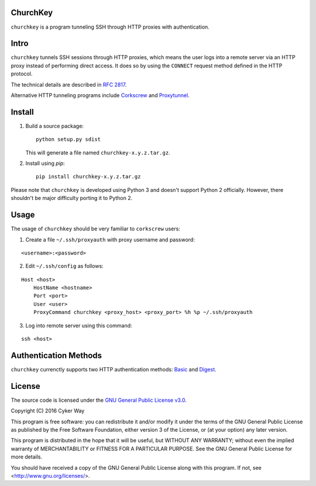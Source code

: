 ChurchKey
================================================

``churchkey`` is a program tunneling SSH through HTTP proxies with
authentication.

Intro
================================================

``churchkey`` tunnels SSH sessions through HTTP proxies, which means the user
logs into a remote server via an HTTP proxy instead of performing direct access.
It does so by using the ``CONNECT`` request method defined in the HTTP protocol.

The technical details are described in `RFC 2817`_.

Alternative HTTP tunneling programs include Corkscrew_ and Proxytunnel_.

Install
================================================

1.  Build a source package:

    ::

        python setup.py sdist

    This will generate a file named ``churchkey-x.y.z.tar.gz``.

2.  Install using `pip`:

    ::

        pip install churchkey-x.y.z.tar.gz

Please note that ``churchkey`` is developed using Python 3 and doesn't support
Python 2 officially. However, there shouldn't be major difficulty porting it to
Python 2.

Usage
================================================

The usage of ``churchkey`` should be very familiar to ``corkscrew`` users:

1.  Create a file ``~/.ssh/proxyauth`` with proxy username and password:

::

    <username>:<password>

2.  Edit ``~/.ssh/config`` as follows:

::

    Host <host>
        HostName <hostname>
        Port <port>
        User <user>
        ProxyCommand churchkey <proxy_host> <proxy_port> %h %p ~/.ssh/proxyauth

3.  Log into remote server using this command:

::

    ssh <host>


Authentication Methods
================================================

``churchkey`` currenctly supports two HTTP authentication methods: Basic_ and
Digest_.


License
================================================

The source code is licensed under the `GNU General Public License v3.0`_.

Copyright (C) 2016 Cyker Way

This program is free software: you can redistribute it and/or modify
it under the terms of the GNU General Public License as published by
the Free Software Foundation, either version 3 of the License, or
(at your option) any later version.

This program is distributed in the hope that it will be useful,
but WITHOUT ANY WARRANTY; without even the implied warranty of
MERCHANTABILITY or FITNESS FOR A PARTICULAR PURPOSE.  See the
GNU General Public License for more details.

You should have received a copy of the GNU General Public License
along with this program.  If not, see <http://www.gnu.org/licenses/>.


.. _RFC 2817: https://tools.ietf.org/html/rfc2817
.. _Corkscrew: http://agroman.net/corkscrew/
.. _Proxytunnel: http://proxytunnel.sourceforge.net/
.. _Basic: https://en.wikipedia.org/wiki/Basic_access_authentication
.. _Digest: https://en.wikipedia.org/wiki/Digest_access_authentication
.. _GNU General Public License v3.0: https://www.gnu.org/licenses/gpl-3.0.txt
